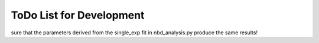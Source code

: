 ToDo List for Development
=========================

.. todo:: Fix .rst file for nbd_mcmc (now nbd_linear_mcmc)

.. todo:: Plot the nbd_parallel_model against the normalize_fit data to make
sure that the parameters derived from the single_exp fit in nbd_analysis.py
produce the same results!

.. todo:: Come up with a strategy for how to sample from starting distributions for NBD MCMC

   One approach would be generate a list of random numbers, write them to a
   file (text or pickled), and then have the "dispatcher" script pass an index
   number to the code to be run, which would then retrieve the appropriate
   input parameters from the matrix.

.. todolist::
